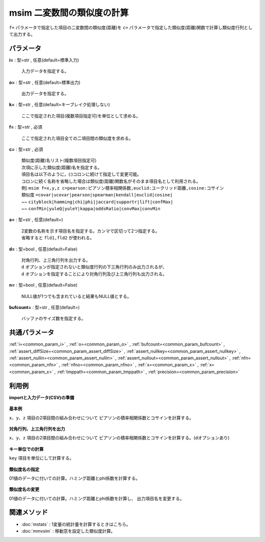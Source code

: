 msim 二変数間の類似度の計算
--------------------------------

``f=`` パラメータで指定した項目の二変数間の類似度(距離)を
``c=`` パラメータで指定した類似度(距離)関数で計算し類似度行列として出力する。


パラメータ
''''''''''''''''''''''

**i=** : 型=str , 任意(default=標準入力)

  | 入力データを指定する。

**o=** : 型=str , 任意(default=標準出力)

  | 出力データを指定する。

**k=** : 型=str , 任意(default=キーブレイク処理しない)

  | ここで指定された項目(複数項目指定可)を単位として求める。

**f=** : 型=str , 必須

  | ここで指定された項目全ての二項目間の類似度を求める。

**c=** : 型=str , 必須

  | 類似度(距離)名リスト(複数項目指定可)
  | 次項に示した類似度(距離)名を指定する。
  | 項目名は以下のように，(:)コロンに続けて指定して変更可能。
  | コロンに続く名称を省略した場合は類似度(距離)関数名がそのまま項目名として利用される。
  | 例)  ``msim f=x,y,z c=pearson:ピアソン積率相関係数,euclid:ユークリッド距離,cosine:コサイン``
  | 類似度 ``=covar|ucovar|pearson|spearman|kendall|euclid|cosine|``
  | ~~ ``cityblock|hamming|chi|phi|jaccard|supportr|lift|confMax|``
  | ~~ ``confMin|yuleQ|yuleY|kappa|oddsRatio|convMax|convMin``

**a=** : 型=str , 任意(default=)

  | 2変数の名称を示す項目名を指定する。カンマで区切って2つ指定する。
  | 省略すると ``fld1,fld2`` が使われる。

**d=** : 型=bool , 任意(default=False)

  | 対角行列、上三角行列を出力する。
  | ``d`` オプションが指定されないと類似度行列の下三角行列のみ出力されるが、
  | ``d`` オプションを指定することにより対角行列及び上三角行列も出力される。

**n=** : 型=bool , 任意(default=False)

  | NULL値が1つでも含まれていると結果もNULL値とする。

**bufcount=** : 型=str , 任意(default=)

  | バッファのサイズ数を指定する。



共通パラメータ
''''''''''''''''''''

:ref:`i=<common_param_i>`
, :ref:`o=<common_param_o>`
, :ref:`bufcount=<common_param_bufcount>`
, :ref:`assert_diffSize=<common_param_assert_diffSize>`
, :ref:`assert_nullkey=<common_param_assert_nullkey>`
, :ref:`assert_nullin=<common_param_assert_nullin>`
, :ref:`assert_nullout=<common_param_assert_nullout>`
, :ref:`nfn=<common_param_nfn>`
, :ref:`nfno=<common_param_nfno>`
, :ref:`x=<common_param_x>`
, :ref:`x=<common_param_x>`
, :ref:`tmppath=<common_param_tmppath>`
, :ref:`precision=<common_param_precision>`


利用例
''''''''''''

**importと入力データ(CSV)の準備**

  .. code-block:: python
    :linenos:

    import nysol.mcmd as nm

    with open('dat1.csv','w') as f:
      f.write(
    '''x,y,z
    14,0.17,-14
    11,0.2,-1
    32,0.15,-2
    13,0.33,-2
    ''')

    with open('dat2.csv','w') as f:
      f.write(
    '''key,x,y,z
    A,14,0.17,-14
    A,11,0.2,-1
    A,32,0.15,-2
    B,13,0.33,-2
    B,10,0.8,-5
    B,15,0.45,-9
    ''')

    with open('dat3.csv','w') as f:
      f.write(
    '''x,y,z
    1,1,0
    1,0,1
    1,0,1
    0,1,1
    ''')


**基本例**

``x、y、z`` 項目の2項目間の組み合わせについて
ピアソンの積率相関係数とコサインを計算する。

  .. code-block:: python
    :linenos:

    nm.msim(c="pearson,cosine", f="x,y,z", i="dat1.csv", o="rsl1.csv").run()
    ### rsl1.csv の内容
    # fld1,fld2,pearson,cosine
    # x,y,-0.5088704666,0.7860308044
    # x,z,0.1963041929,-0.5338153343
    # y,z,0.3311001423,-0.5524409416


**対角行列、上三角行列を出力**

``x、y、z`` 項目の2項目間の組み合わせについて
ピアソンの積率相関係数とコサインを計算する。(dオプションあり)

  .. code-block:: python
    :linenos:

    nm.msim(c="pearson,cosine", f="x,y,z", d=True, i="dat1.csv", o="rsl2.csv").run()
    ### rsl2.csv の内容
    # fld1,fld2,pearson,cosine
    # x,x,1,1
    # x,y,-0.5088704666,0.7860308044
    # x,z,0.1963041929,-0.5338153343
    # y,x,-0.5088704666,0.7860308044
    # y,y,1,1
    # y,z,0.3311001423,-0.5524409416
    # z,x,0.1963041929,-0.5338153343
    # z,y,0.3311001423,-0.5524409416
    # z,z,1,1


**キー単位での計算**

``key`` 項目を単位にして計算する。

  .. code-block:: python
    :linenos:

    nm.msim(k="key", c="pearson,cosine", f="x,y,z", i="dat2.csv", o="rsl3.csv").run()
    ### rsl3.csv の内容
    # key%0,fld1,fld2,pearson,cosine
    # A,x,y,-0.8746392857,0.8472573627
    # A,x,z,0.3164384831,-0.521983618
    # A,y,z,0.1830936883,-0.6719258683
    # B,x,y,-0.7919009884,0.8782575583
    # B,x,z,-0.471446429,-0.9051543403
    # B,y,z,-0.1651896746,-0.8514129252


**類似度名の指定**

01値のデータに付いての計算。ハミング距離とphi係数を計算する。

  .. code-block:: python
    :linenos:

    nm.msim(c="hamming,phi", f="x,y,z", i="dat3.csv", o="rsl4.csv").run()
    ### rsl4.csv の内容
    # fld1,fld2,hamming,phi
    # x,y,0.75,-0.5773502692
    # x,z,0.5,-0.3333333333
    # y,z,0.75,-0.5773502692


**類似度名の変更**

01値のデータに付いての計算。ハミング距離とphi係数を計算し、
出力項目名を変更する。

  .. code-block:: python
    :linenos:

    nm.msim(c="hamming:ハミング距離,phi:ファイ係数", a="変数1,変数2", f="x,y,z", i="dat3.csv", o="rsl5.csv").run()
    ### rsl5.csv の内容
    # 変数1,変数2,ハミング距離,ファイ係数
    # x,y,0.75,-0.5773502692
    # x,z,0.5,-0.3333333333
    # y,z,0.75,-0.5773502692


関連メソッド
''''''''''''''''''''

* :doc:`mstats` : 1変量の統計量を計算するときはこちら。
* :doc:`mmvsim` : 移動窓を設定した類似度計算。

